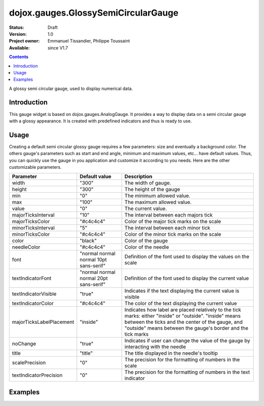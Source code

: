 .. _dojox/gauges/GlossySemiCircularGauge:

====================================
dojox.gauges.GlossySemiCircularGauge
====================================

:Status: Draft
:Version: 1.0
:Project owner: Emmanuel Tissandier, Philippe Toussaint
:Available: since V1.7

.. contents::
   :depth: 2

A glossy semi circular gauge, used to display numerical data.

.. image:: GlossySemiCircularGauge.png

Introduction
============

This gauge widget is based on dojox.gauges.AnalogGauge. It provides a way to display data on a semi circular gauge with a glossy appearance.
It is created with predefined indicators and thus is ready to use.


Usage
=====

Creating a default semi circular glossy gauge requires a few parameters: size and eventually a background color. The others gauge's parameters such as start and end angle, minimum and maximum values, etc... have default values. Thus, you can quickly use the gauge in you application and customize it according to you needs.
Here are the other customizable parameters.

+--------------------------+-----------------------------------------+----------------------------------------------------------------+
| Parameter                |  Default value                          |  Description                                                   |
+==========================+=========================================+================================================================+
| width                    |  "300"                                  |  The width of gauge.                                           |
+--------------------------+-----------------------------------------+----------------------------------------------------------------+
| height                   |  "300"                                  |  The height of the gauge                                       |
+--------------------------+-----------------------------------------+----------------------------------------------------------------+
| min                      |  "0"                                    |  The minimum allowed value.                                    |
+--------------------------+-----------------------------------------+----------------------------------------------------------------+
| max                      |  "100"                                  |  The maximum allowed value.                                    |
+--------------------------+-----------------------------------------+----------------------------------------------------------------+
| value                    |  "0"                                    |  The current value.                                            |
+--------------------------+-----------------------------------------+----------------------------------------------------------------+
| majorTicksInterval       |  "10"                                   |  The interval between each majors tick                         |
+--------------------------+-----------------------------------------+----------------------------------------------------------------+
| majorTicksColor          |  "#c4c4c4"                              |  Color of the major tick marks on the scale                    |
+--------------------------+-----------------------------------------+----------------------------------------------------------------+
| minorTicksInterval       |  "5"                                    |  The interval between each minor tick                          |
+--------------------------+-----------------------------------------+----------------------------------------------------------------+
| minorTicksColor          |  "#c4c4c4"                              |  Color of the minor tick marks on the scale                    |
+--------------------------+-----------------------------------------+----------------------------------------------------------------+
| color                    |  "black"                                |  Color of the gauge                                            |
+--------------------------+-----------------------------------------+----------------------------------------------------------------+
| needleColor              |  "#c4c4c4"                              |  Color of the needle                                           |
+--------------------------+-----------------------------------------+----------------------------------------------------------------+
| font                     |  "normal normal normal 10pt sans-serif" |  Definition of the font used to display the values on the scale|
+--------------------------+-----------------------------------------+----------------------------------------------------------------+
| textIndicatorFont        |  "normal normal normal 20pt sans-serif" |  Definition of the font used to display the current value      |
+--------------------------+-----------------------------------------+----------------------------------------------------------------+
| textIndicatorVisible     |  "true"                                 |  Indicates if the text displaying the current value is visible |
+--------------------------+-----------------------------------------+----------------------------------------------------------------+
| textIndicatorColor       |  "#c4c4c4"                              |  The color of the text displaying the current value            |
+--------------------------+-----------------------------------------+----------------------------------------------------------------+
| majorTicksLabelPlacement |  "inside"                               |  Indicates how label are placed relatively to the tick marks:  |
|                          |                                         |  either "inside" or "outside". "inside" means between the ticks|
|                          |                                         |  and the center of the gauge, and "outside" means between the  |
|                          |                                         |  gauge's border and the tick marks                             |
+--------------------------+-----------------------------------------+----------------------------------------------------------------+
| noChange                 |  "true"                                 |  Indicates if user can change the value of the gauge by        |
|                          |                                         |  interacting with the needle                                   |
+--------------------------+-----------------------------------------+----------------------------------------------------------------+
| title                    |  "title"                                |  The title displayed in the needle's tooltip                   |
+--------------------------+-----------------------------------------+----------------------------------------------------------------+
| scalePrecision           |  "0"                                    |  The precision for the formatting of numbers in the scale      |
+--------------------------+-----------------------------------------+----------------------------------------------------------------+
| textIndicatorPrecision   |  "0"                                    |  The precision for the formatting of numbers in the text       |
|                          |                                         |  indicator                                                     |
+--------------------------+-----------------------------------------+----------------------------------------------------------------+



Examples
========

.. code-example::

  .. html::

    <div id="SemiCircularGauge" ></div>

  .. javascript::

    <script type="text/javascript">
        dojo.require('dijit.form.Button');
        dojo.require('dojox.gauges.GlossySemiCircularGauge');
        makeGauge = function(){
        	var glossyCircular = new dojox.gauges.GlossySemiCircularGauge({
        		background: [255, 255, 255, 0],
        		title: 'Value',
        		id: "glossyGauge",
        		width: 300,
        		height: 300
        	}, dojo.byId("SemiCircularGauge"));
        	glossyCircular.startup();
        };
        dojo.ready(makeGauge );
    </script>
